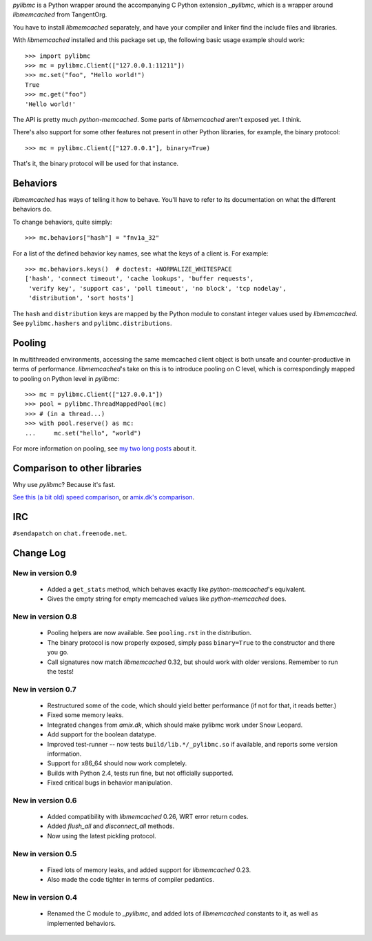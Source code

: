 `pylibmc` is a Python wrapper around the accompanying C Python extension
`_pylibmc`, which is a wrapper around `libmemcached` from TangentOrg.

You have to install `libmemcached` separately, and have your compiler and
linker find the include files and libraries.

With `libmemcached` installed and this package set up, the following basic
usage example should work::

    >>> import pylibmc
    >>> mc = pylibmc.Client(["127.0.0.1:11211"])
    >>> mc.set("foo", "Hello world!")
    True
    >>> mc.get("foo")
    'Hello world!'

The API is pretty much `python-memcached`. Some parts of `libmemcached` aren't
exposed yet. I think.

There's also support for some other features not present in other Python
libraries, for example, the binary protocol::

    >>> mc = pylibmc.Client(["127.0.0.1"], binary=True)

That's it, the binary protocol will be used for that instance.

Behaviors
=========

`libmemcached` has ways of telling it how to behave. You'll have to refer to
its documentation on what the different behaviors do.

To change behaviors, quite simply::

    >>> mc.behaviors["hash"] = "fnv1a_32"

For a list of the defined behavior key names, see what the keys of a client is.
For example::

    >>> mc.behaviors.keys()  # doctest: +NORMALIZE_WHITESPACE
    ['hash', 'connect timeout', 'cache lookups', 'buffer requests',
     'verify key', 'support cas', 'poll timeout', 'no block', 'tcp nodelay',
     'distribution', 'sort hosts']

The ``hash`` and ``distribution`` keys are mapped by the Python module to constant
integer values used by `libmemcached`. See ``pylibmc.hashers`` and
``pylibmc.distributions``.

Pooling
=======

In multithreaded environments, accessing the same memcached client object is
both unsafe and counter-productive in terms of performance. `libmemcached`'s
take on this is to introduce pooling on C level, which is correspondingly
mapped to pooling on Python level in `pylibmc`::

    >>> mc = pylibmc.Client(["127.0.0.1"])
    >>> pool = pylibmc.ThreadMappedPool(mc)
    >>> # (in a thread...)
    >>> with pool.reserve() as mc:
    ...     mc.set("hello", "world")

For more information on pooling, see `my two`__ `long posts`__ about it.

__ http://lericson.blogg.se/code/2009/september/draft-sept-20-2009.html
__ http://lericson.blogg.se/code/2009/september/pooling-with-pylibmc-pt-2.html

Comparison to other libraries
=============================

Why use `pylibmc`? Because it's fast.

`See this (a bit old) speed comparison`__, or `amix.dk's comparison`__.

__ http://lericson.blogg.se/code/2008/november/pylibmc-051.html
__ http://amix.dk/blog/viewEntry/19471

IRC
===

``#sendapatch`` on ``chat.freenode.net``.

Change Log
==========

New in version 0.9
------------------

 - Added a ``get_stats`` method, which behaves exactly like
   `python-memcached`'s equivalent.
 - Gives the empty string for empty memcached values like `python-memcached`
   does.

New in version 0.8
------------------

 - Pooling helpers are now available. See ``pooling.rst`` in the distribution.
 - The binary protocol is now properly exposed, simply pass ``binary=True`` to
   the constructor and there you go.
 - Call signatures now match `libmemcached` 0.32, but should work with older
   versions. Remember to run the tests!

New in version 0.7
------------------

 - Restructured some of the code, which should yield better performance (if not
   for that, it reads better.)
 - Fixed some memory leaks.
 - Integrated changes from `amix.dk`, which should make pylibmc work under
   Snow Leopard.
 - Add support for the boolean datatype.
 - Improved test-runner -- now tests ``build/lib.*/_pylibmc.so`` if available,
   and reports some version information.
 - Support for x86_64 should now work completely.
 - Builds with Python 2.4, tests run fine, but not officially supported.
 - Fixed critical bugs in behavior manipulation.

New in version 0.6
------------------

 - Added compatibility with `libmemcached` 0.26, WRT error return codes.
 - Added `flush_all` and `disconnect_all` methods.
 - Now using the latest pickling protocol.

New in version 0.5
------------------

 - Fixed lots of memory leaks, and added support for `libmemcached` 0.23.
 - Also made the code tighter in terms of compiler pedantics.

New in version 0.4
------------------

 - Renamed the C module to `_pylibmc`, and added lots of `libmemcached` constants
   to it, as well as implemented behaviors.
